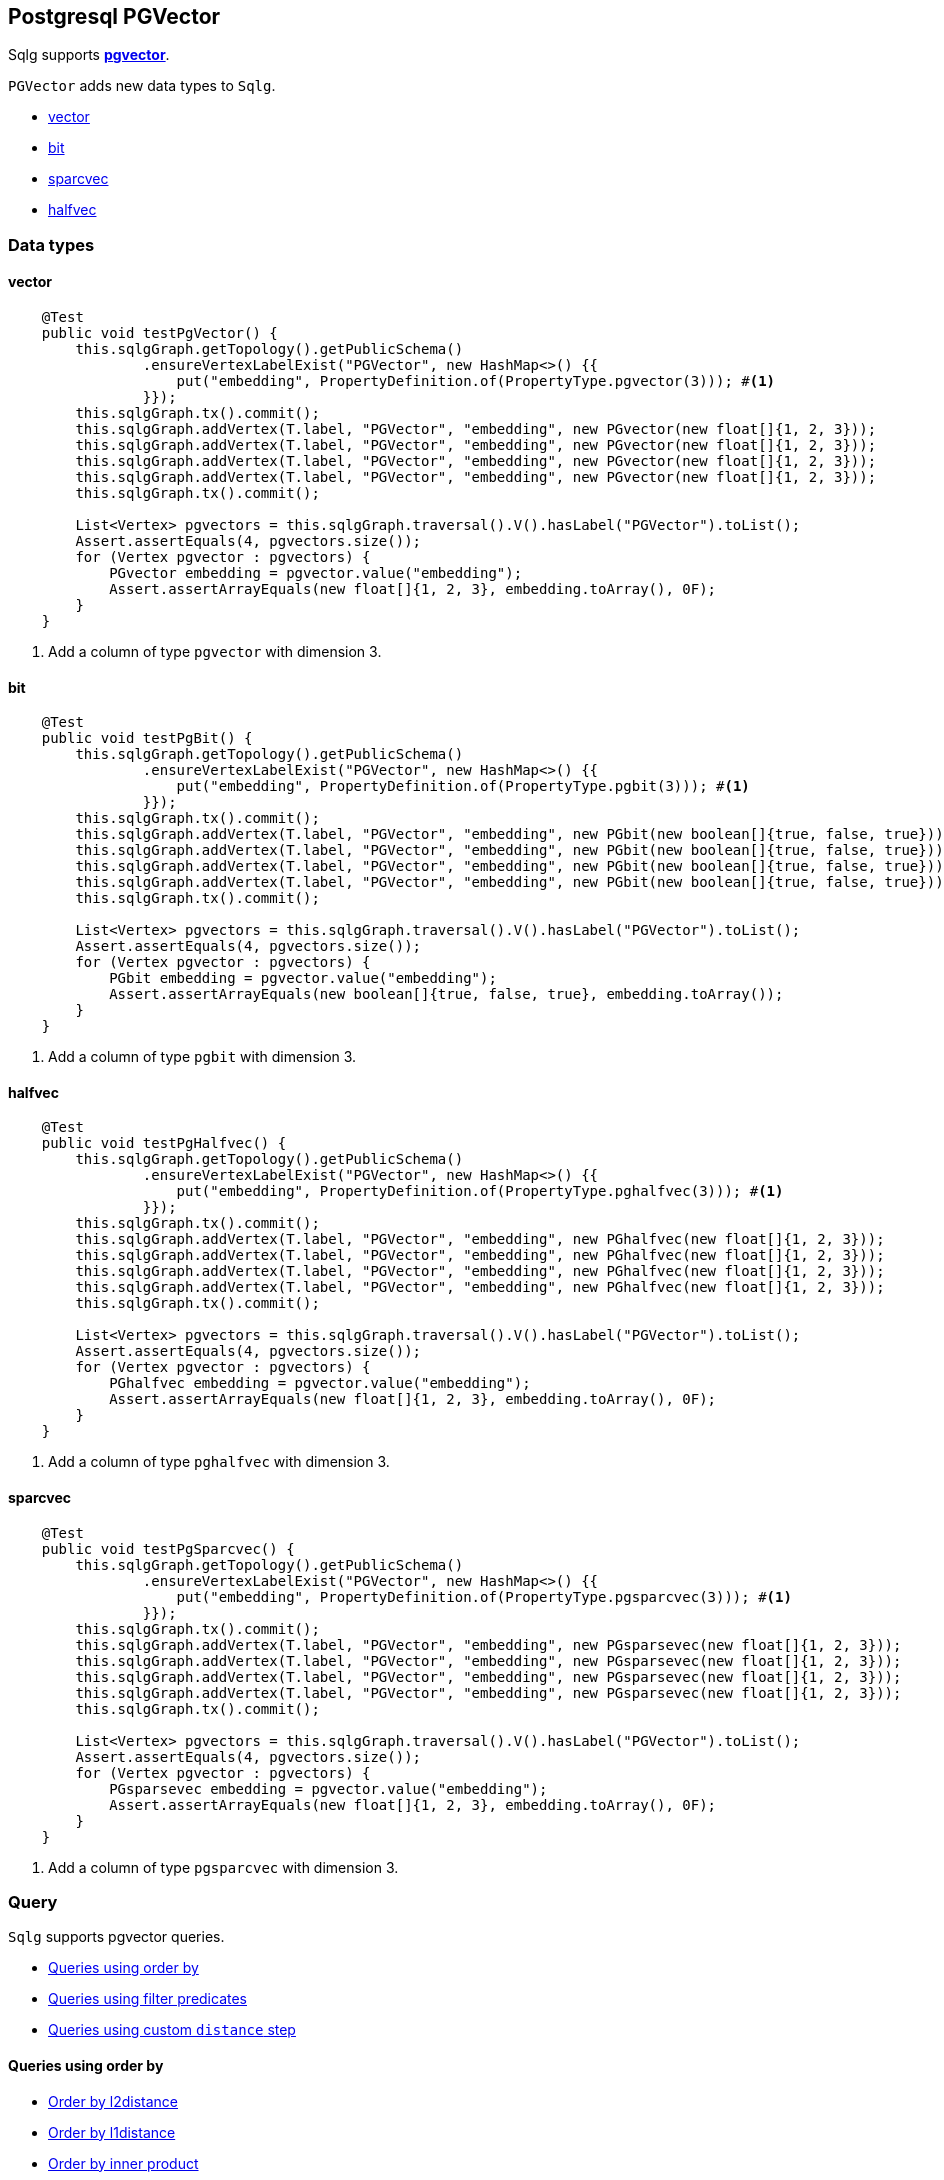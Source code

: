 == Postgresql PGVector

Sqlg supports https://github.com/pgvector/pgvector#[*pgvector*].

`PGVector` adds new data types to `Sqlg`.

* <<pgvector, vector>>
* <<pgbit, bit>>
* <<pgsparcvec, sparcvec>>
* <<pghalfvec, halfvec>>

=== Data types

[[pgvector]]
==== vector

[source,java,options="nowrap"]
----
    @Test
    public void testPgVector() {
        this.sqlgGraph.getTopology().getPublicSchema()
                .ensureVertexLabelExist("PGVector", new HashMap<>() {{
                    put("embedding", PropertyDefinition.of(PropertyType.pgvector(3))); #<1>
                }});
        this.sqlgGraph.tx().commit();
        this.sqlgGraph.addVertex(T.label, "PGVector", "embedding", new PGvector(new float[]{1, 2, 3}));
        this.sqlgGraph.addVertex(T.label, "PGVector", "embedding", new PGvector(new float[]{1, 2, 3}));
        this.sqlgGraph.addVertex(T.label, "PGVector", "embedding", new PGvector(new float[]{1, 2, 3}));
        this.sqlgGraph.addVertex(T.label, "PGVector", "embedding", new PGvector(new float[]{1, 2, 3}));
        this.sqlgGraph.tx().commit();

        List<Vertex> pgvectors = this.sqlgGraph.traversal().V().hasLabel("PGVector").toList();
        Assert.assertEquals(4, pgvectors.size());
        for (Vertex pgvector : pgvectors) {
            PGvector embedding = pgvector.value("embedding");
            Assert.assertArrayEquals(new float[]{1, 2, 3}, embedding.toArray(), 0F);
        }
    }
----
<1> Add a column of type `pgvector` with dimension 3.

[[pgbit]]
==== bit

[source,java,options="nowrap"]
----
    @Test
    public void testPgBit() {
        this.sqlgGraph.getTopology().getPublicSchema()
                .ensureVertexLabelExist("PGVector", new HashMap<>() {{
                    put("embedding", PropertyDefinition.of(PropertyType.pgbit(3))); #<1>
                }});
        this.sqlgGraph.tx().commit();
        this.sqlgGraph.addVertex(T.label, "PGVector", "embedding", new PGbit(new boolean[]{true, false, true}));
        this.sqlgGraph.addVertex(T.label, "PGVector", "embedding", new PGbit(new boolean[]{true, false, true}));
        this.sqlgGraph.addVertex(T.label, "PGVector", "embedding", new PGbit(new boolean[]{true, false, true}));
        this.sqlgGraph.addVertex(T.label, "PGVector", "embedding", new PGbit(new boolean[]{true, false, true}));
        this.sqlgGraph.tx().commit();

        List<Vertex> pgvectors = this.sqlgGraph.traversal().V().hasLabel("PGVector").toList();
        Assert.assertEquals(4, pgvectors.size());
        for (Vertex pgvector : pgvectors) {
            PGbit embedding = pgvector.value("embedding");
            Assert.assertArrayEquals(new boolean[]{true, false, true}, embedding.toArray());
        }
    }
----
<1> Add a column of type `pgbit` with dimension 3.

[[pghalfvec]]
==== halfvec

[source,java,options="nowrap"]
----
    @Test
    public void testPgHalfvec() {
        this.sqlgGraph.getTopology().getPublicSchema()
                .ensureVertexLabelExist("PGVector", new HashMap<>() {{
                    put("embedding", PropertyDefinition.of(PropertyType.pghalfvec(3))); #<1>
                }});
        this.sqlgGraph.tx().commit();
        this.sqlgGraph.addVertex(T.label, "PGVector", "embedding", new PGhalfvec(new float[]{1, 2, 3}));
        this.sqlgGraph.addVertex(T.label, "PGVector", "embedding", new PGhalfvec(new float[]{1, 2, 3}));
        this.sqlgGraph.addVertex(T.label, "PGVector", "embedding", new PGhalfvec(new float[]{1, 2, 3}));
        this.sqlgGraph.addVertex(T.label, "PGVector", "embedding", new PGhalfvec(new float[]{1, 2, 3}));
        this.sqlgGraph.tx().commit();

        List<Vertex> pgvectors = this.sqlgGraph.traversal().V().hasLabel("PGVector").toList();
        Assert.assertEquals(4, pgvectors.size());
        for (Vertex pgvector : pgvectors) {
            PGhalfvec embedding = pgvector.value("embedding");
            Assert.assertArrayEquals(new float[]{1, 2, 3}, embedding.toArray(), 0F);
        }
    }
----
<1> Add a column of type `pghalfvec` with dimension 3.

[[pgsparcvec]]
==== sparcvec

[source,java,options="nowrap"]
----
    @Test
    public void testPgSparcvec() {
        this.sqlgGraph.getTopology().getPublicSchema()
                .ensureVertexLabelExist("PGVector", new HashMap<>() {{
                    put("embedding", PropertyDefinition.of(PropertyType.pgsparcvec(3))); #<1>
                }});
        this.sqlgGraph.tx().commit();
        this.sqlgGraph.addVertex(T.label, "PGVector", "embedding", new PGsparsevec(new float[]{1, 2, 3}));
        this.sqlgGraph.addVertex(T.label, "PGVector", "embedding", new PGsparsevec(new float[]{1, 2, 3}));
        this.sqlgGraph.addVertex(T.label, "PGVector", "embedding", new PGsparsevec(new float[]{1, 2, 3}));
        this.sqlgGraph.addVertex(T.label, "PGVector", "embedding", new PGsparsevec(new float[]{1, 2, 3}));
        this.sqlgGraph.tx().commit();

        List<Vertex> pgvectors = this.sqlgGraph.traversal().V().hasLabel("PGVector").toList();
        Assert.assertEquals(4, pgvectors.size());
        for (Vertex pgvector : pgvectors) {
            PGsparsevec embedding = pgvector.value("embedding");
            Assert.assertArrayEquals(new float[]{1, 2, 3}, embedding.toArray(), 0F);
        }
    }
----
<1> Add a column of type `pgsparcvec` with dimension 3.

=== Query

`Sqlg` supports pgvector queries.

* <<OrderBy>>
* <<Predicate>>
* <<Distance>>

[[OrderBy]]
==== Queries using order by

* <<l2distance>>
* <<l1distance>>
* <<innerProduct>>
* <<cosineDistance>>
* <<hammingDistance>>

[[l2distance]]
.Order by l2distance
[source,java,options="nowrap"]
----
    List<Vertex> nearestNeighbours = this.sqlgGraph.traversal().V().hasLabel("PGVector")
            .order().by("embedding", PGVectorOrderByComparator.l2distance(toSearchFor)) #<1>
            .limit(5)
            .toList();
----
<1> Orders the results using the `l2distance` comparator.

This will execute the following sql,
[source,sql,options="nowrap"]
----
    SELECT
        "public"."V_PGVector"."ID" AS "alias1",
        "public"."V_PGVector"."name" AS "alias2",
        "public"."V_PGVector"."embedding" AS "alias3"
    FROM
        "public"."V_PGVector"
    ORDER BY
         "public"."V_PGVector"."embedding" <-> %s
    LIMIT 5 OFFSET 0
----

[[l1distance]]
.Order by l1distance
[source,java,options="nowrap"]
----
    List<Vertex> nearestNeighbours = this.sqlgGraph.traversal().V().hasLabel("PGVector")
            .order().by("embedding", PGVectorOrderByComparator.l1distance(toSearchFor)) #<1>
            .limit(5)
            .toList();
----
<1> Orders the results using the `l1distance` comparator.

This will execute the following sql,
[source,sql,options="nowrap"]
----
    SELECT
        "public"."V_PGVector"."ID" AS "alias1",
        "public"."V_PGVector"."name" AS "alias2",
        "public"."V_PGVector"."embedding" AS "alias3"
    FROM
        "public"."V_PGVector"
    ORDER BY
         "public"."V_PGVector"."embedding" <+> %s
    LIMIT 5 OFFSET 0
----

[[innerProduct]]
.Order by inner product
[source,java,options="nowrap"]
----
    List<Vertex> nearestNeighbours = this.sqlgGraph.traversal().V().hasLabel("PGVector")
            .order().by("embedding", PGVectorOrderByComparator.innerProduct(toSearchFor)) #<1>
            .limit(5)
            .toList();
----
<1> Orders the results using the `innerProduct` comparator.

This will execute the following sql,
[source,sql,options="nowrap"]
----
    SELECT
        "public"."V_PGVector"."ID" AS "alias1",
        "public"."V_PGVector"."name" AS "alias2",
        "public"."V_PGVector"."embedding" AS "alias3"
    FROM
        "public"."V_PGVector"
    ORDER BY
         ("public"."V_PGVector"."embedding" <#> %s) * -1
    LIMIT 5 OFFSET 0
----

[[cosineDistance]]
.Order by cosine distance
[source,java,options="nowrap"]
----
    List<Vertex> nearestNeighbours = this.sqlgGraph.traversal().V().hasLabel("PGVector")
            .order().by("embedding", PGVectorOrderByComparator.cosineDistance(toSearchFor)) #<1>
            .limit(5)
            .toList();
----
<1> Orders the results using the `cosineDistance` comparator.

This will execute the following sql,
[source,sql,options="nowrap"]
----
    SELECT
        "public"."V_PGVector"."ID" AS "alias1",
        "public"."V_PGVector"."name" AS "alias2",
        "public"."V_PGVector"."embedding" AS "alias3"
    FROM
        "public"."V_PGVector"
    ORDER BY
         1 - ("public"."V_PGVector"."embedding" <=> %s)
    LIMIT 5 OFFSET 0
----

[[hammingDistance]]
.Order by hamming distance
[source,java,options="nowrap"]
----
    List<Vertex> nearestNeighbours = this.sqlgGraph.traversal().V().hasLabel("PGVector")
            .order().by("embedding", PGVectorOrderByComparator.hammingDistance(toSearchFor)) #<1>
            .limit(5)
            .toList();
----
<1> Orders the results using the `hammingDistance` comparator.

This will execute the following sql,
[source,sql,options="nowrap"]
----
    SELECT
        "public"."V_PGVector"."ID" AS "alias1",
        "public"."V_PGVector"."name" AS "alias2",
        "public"."V_PGVector"."embedding" AS "alias3"
    FROM
        "public"."V_PGVector"
    ORDER BY
         "public"."V_PGVector"."embedding" <~> {floatToSearchForAsLiteral}
    LIMIT 5 OFFSET 0
----

[[Predicate]]
==== Queries using filter predicates

Sqlg has `PGVectorPredicate` with various vector based predicates

* <<l2DistancePredicate>>
* <<l1DistancePredicate>>
* <<innerProductPredicate>>
* <<cosineDistancePredicate>>
* <<hammingDistancePredicate>>

[[l2DistancePredicate]]
.Filter by l2Distance
[source,java,options="nowrap"]
----
    List<Vertex> nearestNeighbours = this.sqlgGraph.traversal().V().hasLabel("PGVector")
            .has("embedding", PGVectorPredicate.l2Distance(toSearchFor, 5))
            .toList();
----

This will execute the following sql,
[source,sql,options="nowrap"]
----
    SELECT
        "public"."V_PGVector"."ID" AS "alias1",
        "public"."V_PGVector"."name" AS "alias2",
        "public"."V_PGVector"."embedding" AS "alias3"
    FROM
        "public"."V_PGVector"
    WHERE "public"."V_PGVector"."embedding" <-> %s < 5
----

[[l1DistancePredicate]]
.Filter by l1Distance
[source,java,options="nowrap"]
----
    List<Vertex> nearestNeighbours = this.sqlgGraph.traversal().V().hasLabel("PGVector")
            .has("embedding", PGVectorPredicate.l1Distance(toSearchFor, 5))
            .toList();
----
[source,sql,options="nowrap"]
----
    SELECT
        "public"."V_PGVector"."ID" AS "alias1",
        "public"."V_PGVector"."name" AS "alias2",
        "public"."V_PGVector"."embedding" AS "alias3"
    FROM
        "public"."V_PGVector"
    WHERE "public"."V_PGVector"."embedding" <+> %s < 5
----

[[innerProductPredicate]]
.Filter by inner product
[source,java,options="nowrap"]
----
            List<Vertex> nearestNeighbours = this.sqlgGraph.traversal().V().hasLabel("PGVector")
                    .has("embedding", PGVectorPredicate.innerProduct(toSearchFor, 5))
                    .toList();
----

[source,sql,options="nowrap"]
----
    SELECT
        "public"."V_PGVector"."ID" AS "alias1",
        "public"."V_PGVector"."name" AS "alias2",
        "public"."V_PGVector"."embedding" AS "alias3"
    FROM
        "public"."V_PGVector"
    WHERE ("public"."V_PGVector"."embedding" <#> %s) * -1 < 5
----

[[cosineDistancePredicate]]
.Filter by cosine distance
[source,java,options="nowrap"]
----
            List<Vertex> nearestNeighbours = this.sqlgGraph.traversal().V().hasLabel("PGVector")
                    .has("embedding", PGVectorPredicate.cosineDistance(toSearchFor, 5))
                    .toList();
----

[source,sql,options="nowrap"]
----
    SELECT
        "public"."V_PGVector"."ID" AS "alias1",
        "public"."V_PGVector"."name" AS "alias2",
        "public"."V_PGVector"."embedding" AS "alias3"
    FROM
        "public"."V_PGVector"
    WHERE (1 - ("public"."V_PGVector"."embedding" <=> %s)) < 5
----

[[hammingDistancePredicate]]
.Filter by hamming distance
[source,java,options="nowrap"]
----
    List<Vertex> nearestNeighbours = this.sqlgGraph.traversal().V().hasLabel("PGVector")
            .has("embedding", PGVectorPredicate.hammingDistance(vectorToSearchFor, 5))
            .toList();
----

[source,sql,options="nowrap"]
----
    SELECT
        "public"."V_PGVector"."ID" AS "alias1",
        "public"."V_PGVector"."name" AS "alias2",
        "public"."V_PGVector"."embedding" AS "alias3"
    FROM
        "public"."V_PGVector"
    WHERE ("public"."V_PGVector"."embedding" <~> '%s') < 5
----

[[Distance]]
==== Queries using custom `distance` step

The traveral will return the vertex with an additional `distance` property added which hold the result of the query.

* <<l2distanceDistance>>
* <<l1distanceDistance>>
* <<innerProductDistance>>
* <<cosineDistanceDistance>>
* <<hammingDistanceDistance>>
* <<jaccardDistanceDistance>>

[[l2distanceDistance]]
.Return vertices using l2distance
[source,java,options="nowrap"]
----
    this.sqlgGraph.getTopology().getPublicSchema()
            .ensureVertexLabelExist("PGVector", new HashMap<>() {{
                put("name", PropertyDefinition.of(PropertyType.STRING));
                put("embedding", PropertyDefinition.of(PropertyType.pgvector(100)));
            }});
    this.sqlgGraph.tx().commit();
    ...
    List<Vertex> vertices = this.sqlgGraph.traversal().V().hasLabel("PGVector")
            .<Vertex>l2distance(
                    "distance",
                    "embedding",
                    vectorToSearchFor
            )
            .toList();
    for (Vertex vertex : vertices) {
        double l2distance = vertex.value("distance"); #<1>
    }
----
<1> The l2 distance

[[l1distanceDistance]]
.l1distance
.Return vertices using l1distance
[source,java,options="nowrap"]
----
    this.sqlgGraph.getTopology().getPublicSchema()
            .ensureVertexLabelExist("PGVector", new HashMap<>() {{
                put("name", PropertyDefinition.of(PropertyType.STRING));
                put("embedding", PropertyDefinition.of(PropertyType.pgvector(100)));
            }});
    ...
    List<Vertex> vertices = this.sqlgGraph.traversal().V().hasLabel("PGVector")
            .<Vertex>l1distance(
                    "distance",
                    "embedding",
                    vectorToSearchFor
            )
            .toList();
    for (Vertex vertex : vertices) {
        double l1distance = vertex.value("distance"); #<1>
    }
----
<1> The l1 distance

[[innerProductDistance]]
.Return vertices using inner product
[source,java,options="nowrap"]
----
    this.sqlgGraph.getTopology().getPublicSchema()
            .ensureVertexLabelExist("PGVector", new HashMap<>() {{
                put("name", PropertyDefinition.of(PropertyType.STRING));
                put("embedding", PropertyDefinition.of(PropertyType.pgvector(100)));
            }});
    ...
    List<Vertex> vertices = this.sqlgGraph.traversal().V().hasLabel("PGVector")
            .<Vertex>innerProduct(
                    "distance",
                    "embedding",
                    vectorToSearchFor
            )
            .toList();
    for (Vertex vertex : vertices) {
        double innerProductDistance = vertex.value("distance"); #<1>
    }
----
<1> The inner product distance

[[cosineDistanceDistance]]
.Return vertices using cosine distance
.Cosine distance
[source,java,options="nowrap"]
----
    this.sqlgGraph.getTopology().getPublicSchema()
            .ensureVertexLabelExist("PGVector", new HashMap<>() {{
                put("name", PropertyDefinition.of(PropertyType.STRING));
                put("embedding", PropertyDefinition.of(PropertyType.pgvector(100)));
            }});
    ...
    List<Vertex> vertices = this.sqlgGraph.traversal().V().hasLabel("PGVector")
            .<Vertex>cosineDistance(
                    "distance",
                    "embedding",
                    vectorToSearchFor
            )
            .toList();
    for (Vertex vertex : vertices) {
        double cosineDistance = vertex.value("distance"); #<1>
    }
----
<1> The cosine distance

[[hammingDistanceDistance]]
.Return vertices using hamming distance
.Hamming distance
[source,java,options="nowrap"]
----
    this.sqlgGraph.getTopology().getPublicSchema()
            .ensureVertexLabelExist("PGVector", new HashMap<>() {{
                put("name", PropertyDefinition.of(PropertyType.STRING));
                put("embedding", PropertyDefinition.of(PropertyType.pgbit(dimension)));
            }});
    ...
    List<Vertex> vertices = this.sqlgGraph.traversal().V().hasLabel("PGVector")
            .<Vertex>hammingDistance(
                    "distance",
                    "embedding",
                    vectorToSearchFor
            )
            .toList();
    for (Vertex vertex : vertices) {
        double hammingDistance = vertex.value("distance"); #<1>
    }
----
<1> The hamming distance

[[jaccardDistanceDistance]]
.Return vertices using jaccard distance
[source,java,options="nowrap"]
----
    this.sqlgGraph.getTopology().getPublicSchema()
            .ensureVertexLabelExist("PGVector", new HashMap<>() {{
                put("name", PropertyDefinition.of(PropertyType.STRING));
                put("embedding", PropertyDefinition.of(PropertyType.pgbit(dimension)));
            }});
    ...
    List<Vertex> vertices = this.sqlgGraph.traversal().V().hasLabel("PGVector")
            .<Vertex>jaccardDistance(
                    "distance",
                    "embedding",
                    vectorToSearchFor
            )
            .toList();
    for (Vertex vertex : vertices) {
        double jaccardDistance = vertex.value("distance"); #<1>
    }
----
<1> The jaccard distance
